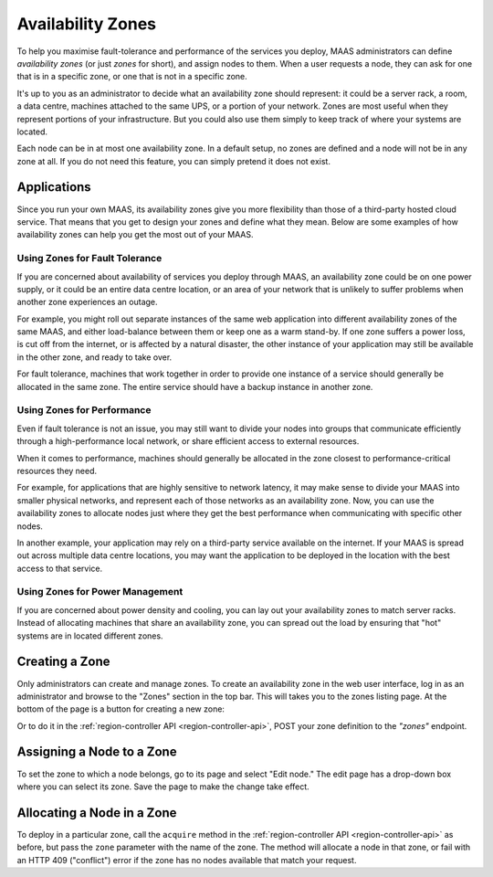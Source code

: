 Availability Zones
==================

To help you maximise fault-tolerance and performance of the services you
deploy, MAAS administrators can define *availability zones* (or just *zones*
for short), and assign nodes to them.  When a user requests a node, they can
ask for one that is in a specific zone, or one that is not in a specific zone.

It's up to you as an administrator to decide what an availability zone should
represent: it could be a server rack, a room, a data centre, machines attached
to the same UPS, or a portion of your network.  Zones are most useful when they
represent portions of your infrastructure.  But you could also use them simply
to keep track of where your systems are located.

Each node can be in at most one availability zone.  In a default setup, no
zones are defined and a node will not be in any zone at all.  If you do not
need this feature, you can simply pretend it does not exist.


Applications
------------

Since you run your own MAAS, its availability zones give you more flexibility
than those of a third-party hosted cloud service.  That means that you get to
design your zones and define what they mean.  Below are some examples of how
availability zones can help you get the most out of your MAAS.


Using Zones for Fault Tolerance
...............................

If you are concerned about availability of services you deploy through MAAS, an
availability zone could be on one power supply, or it could be an entire data
centre location, or an area of your network that is unlikely to suffer problems
when another zone experiences an outage.

For example, you might roll out separate instances of the same web application
into different availability zones of the same MAAS, and either load-balance
between them or keep one as a warm stand-by.  If one zone suffers a power loss,
is cut off from the internet, or is affected by a natural disaster, the other
instance of your application may still be available in the other zone, and
ready to take over.

For fault tolerance, machines that work together in order to provide one
instance of a service should generally be allocated in the same zone.  The
entire service should have a backup instance in another zone.


Using Zones for Performance
...........................

Even if fault tolerance is not an issue, you may still want to divide your
nodes into groups that communicate efficiently through a high-performance local
network, or share efficient access to external resources.

When it comes to performance, machines should generally be allocated in the
zone closest to performance-critical resources they need.

For example, for applications that are highly sensitive to network latency, it
may make sense to divide your MAAS into smaller physical networks, and
represent each of those networks as an availability zone.  Now, you can use the
availability zones to allocate nodes just where they get the best performance
when communicating with specific other nodes.

In another example, your application may rely on a third-party service
available on the internet.  If your MAAS is spread out across multiple data
centre locations, you may want the application to be deployed in the location
with the best access to that service.


Using Zones for Power Management
................................

If you are concerned about power density and cooling, you can lay out your
availability zones to match server racks.  Instead of allocating machines that
share an availability zone, you can spread out the load by ensuring that "hot"
systems are in located different zones.


Creating a Zone
---------------

Only administrators can create and manage zones.  To create an availability
zone in the web user interface, log in as an administrator and browse to the
"Zones" section in the top bar.  This will takes you to the zones listing page.
At the bottom of the page is a button for creating a new zone:

.. image:: media/add-zone.*

Or to do it in the :ref:`region-controller API <region-controller-api>`, POST
your zone definition to the *"zones"* endpoint.


Assigning a Node to a Zone
--------------------------

To set the zone to which a node belongs, go to its page and select "Edit node."
The edit page has a drop-down box where you can select its zone.  Save the
page to make the change take effect.


Allocating a Node in a Zone
---------------------------

To deploy in a particular zone, call the ``acquire`` method in the
:ref:`region-controller API <region-controller-api>` as before, but pass the
``zone`` parameter with the name of the zone.  The method will allocate a node
in that zone, or fail with an HTTP 409 ("conflict") error if the zone has no
nodes available that match your request.
